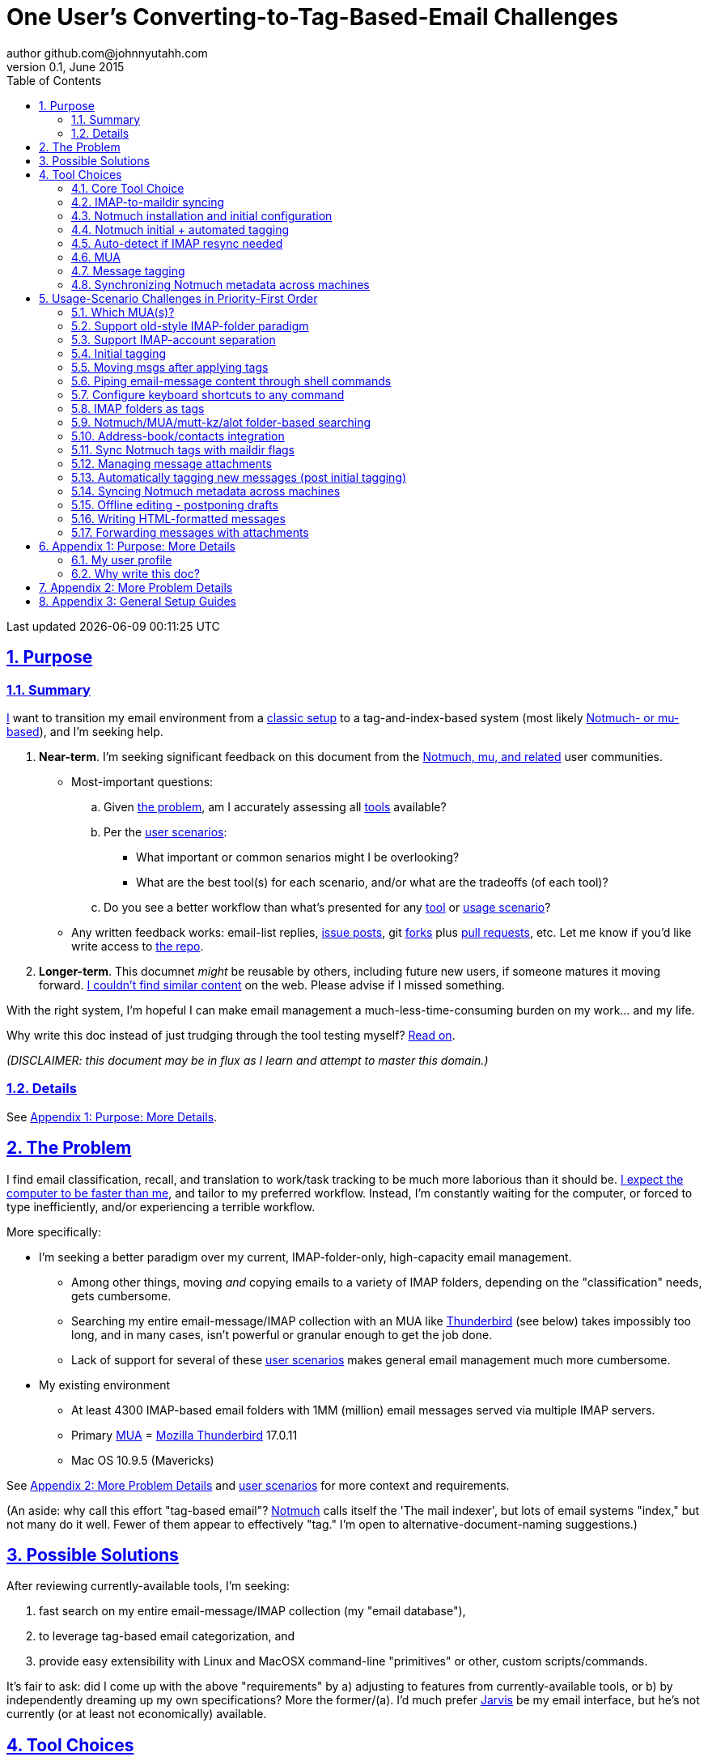 // vim: set syntax=asciidoc:

// set asciidoc attributes
:toc:       1
:numbered:  1
:data-uri:  1
:icons:     1
:sectids:   1
:iconsdir: /usr/local/etc/asciidoc/images/icons

// create blank lines, from: http://bit.ly/1PeszRa
:blank: pass:[ +]

:sectlinks: 1
//:sectanchors: 1

# One User's Converting-to-Tag-Based-Email Challenges
author github.com@johnnyutahh.com
0.1, June 2015:
Last updated {docdate} {doctime}

toc::[]

<<<
:numbered:

<<<

## Purpose

### Summary

<<my_user_profile,I>> want to transition my email environment from a
<<my_existing_environment,classic setup>> to a tag-and-index-based
system (most likely <<core_choice,Notmuch- or mu-based>>), and I'm
seeking help.

. *Near-term*. I'm seeking significant feedback on this document from
the <<core_choice,Notmuch, mu, and related>> user communities.

* Most-important questions:

.. Given <<the_problem,the problem>>, am I accurately assessing all
   <<tool_choices,tools>> available?

.. Per the <<user_adoption_challenges,user scenarios>>:
*** What important or common senarios might I be overlooking?
*** What are the best tool(s) for each scenario, and/or what are the
    tradeoffs (of each tool)?

.. Do you see a better workflow than what's presented for any
   <<tool_choices,tool>> or <<user_adoption_challenges,usage scenario>>?

* Any written feedback works: email-list replies,
  https://github.com/johnnyutahh/tag-based-email/issues[issue
  posts], git https://help.github.com/articles/fork-a-repo/[forks]
  plus https://help.github.com/articles/using-pull-requests/[pull requests],
  etc. Let me know if you'd like write access to
  https://github.com/johnnyutahh/tag-based-email[the repo].

. *Longer-term*. This documnet _might_ be reusable by others,
  including future new users, if someone matures it moving forward.
  <<existing_tag_based_user_intro_docs_appear_to_be_lacking,I couldn't
  find similar content>> on the web. Please advise if I missed
  something.

With the right system, I'm hopeful I can make email
management a much-less-time-consuming burden on my work... and my life.

Why write this doc instead of just trudging through the tool testing
myself? <<why_spend_the_effort_to_write_this_doc,Read on>>.

_(DISCLAIMER: this document may be in flux as I learn and attempt to
master this domain.)_

### Details

See <<purpose_more_details>>.

[id='the_problem']
## The Problem

I find email classification, recall, and translation to
work/task tracking to be much more laborious than it should be.
<<computer_please_be_faster_than_me,I expect the computer to be faster
than me>>, and tailor to my preferred workflow. Instead, I'm constantly
waiting for the computer, or forced to type inefficiently, and/or
experiencing a terrible workflow.

More specifically:

* I'm seeking a better paradigm over my current, IMAP-folder-only,
  high-capacity email management.

** Among other things, moving _and_ copying emails to a variety of IMAP
   folders, depending on the "classification" needs, gets cumbersome.

** Searching my entire email-message/IMAP collection with an MUA like
   https://www.mozilla.org/en-US/thunderbird[Thunderbird] (see below)
   takes impossibly too long, and in many cases, isn't powerful or
   granular enough to get the job done.

** Lack of support for several of these <<user_adoption_challenges,user
   scenarios>> makes general email management much more cumbersome.

[id='my_existing_environment']
* My existing environment
** At least 4300 IMAP-based email folders with 1MM (million)
   email messages served via multiple IMAP servers.
** Primary http://en.wikipedia.org/wiki/Email_client[MUA] =
   https://www.mozilla.org/en-US/thunderbird[Mozilla Thunderbird] 17.0.11
** Mac OS 10.9.5 (Mavericks)

See <<problem_details>> and <<user_adoption_challenges,user scenarios>>
for more context and requirements.

(An aside: why call this effort "tag-based email"?
http://notmuchmail.org[Notmuch] calls itself the 'The mail indexer', but
lots of email systems "index," but not many do it well. Fewer of them
appear to effectively "tag." I'm open to alternative-document-naming
suggestions.)
    
## Possible Solutions

After reviewing currently-available tools, I'm seeking:

. fast search on my entire email-message/IMAP collection (my "email database"),
. to leverage tag-based email categorization, and
. provide easy extensibility with Linux and MacOSX command-line
  "primitives" or other, custom scripts/commands.

It's fair to ask: did I come up with the above "requirements" by
a) adjusting to features from currently-available tools, or b) by
independently dreaming up my own specifications? More the former/(a).
I'd much prefer http://bit.ly/JARVIS-wikia[Jarvis] be my email
interface, but he's not currently (or at least not economically)
available.

[id='tool_choices']
## Tool Choices

[id='core_choice']
### Core Tool Choice

My investigation thus far suggests the implementation path hinges
on choosing 1 of the following 2 applications, as they seem to
mutually-exclusively represent the best (or at least most-popular) of
the core of email-message indexing and tagging tool suites:

1. http://notmuchmail.org[Notmuch]
2. http://www.djcbsoftware.nl/code/mu[mu (maildir-utils)]

Is this assessment accurate? What other tools/options might I be
overlooking?

[id='notmuch_won']
My comparison analysis:

1. Initial tests show
   https://gist.github.com/johnnyutahh/f4e3d2d3fb07de5fa146[Notmuch
   performing approx 15 times faster than mu].

   ** Question: where these tests configured and executed correctly? The
      performance difference is remarkable, generating concerns about
      correct application setup, environment.

2. mu can embed its metadata (tags, etc) "natively" into
   the IMAP content/messages. Notmuch can not. However,
   http://www.muchsync.org/[muchsync] (maybe other tools?) can replicate
   this metadata, but it takes additional process+infrastructure.
3. #1 greatly outweighs #2. Because of this, Notmuch "wins" (with me),
   pending feedback from others.

What other tradeoffs might motivate me to employ
http://www.djcbsoftware.nl/code/mu[mu] over
http://notmuchmail.org[Notmuch]?

Since Notmuch <<notmuch_won,won>> (for now), some of the options
for the remainder of the tool choices presented elsewhere may be
http://notmuchmail.org[Notmuch]-specific.

### IMAP-to-maildir syncing

Notmuch seems to work best (or maybe requires?)
the http://en.wikipedia.org/wiki/Maildir[Maildir]
format. The following tools (presumably) all sync an
http://en.wikipedia.org/wiki/Internet_Message_Access_Protocol[IMAP]
server to a Maildir filesystem.

#### Options

* http://isync.sourceforge.net/[mbsync, aka isync]
* http://offlineimap.org[offlineimap]
* http://pyropus.ca/software/getmail[getmail]

#### Choice

I've currently chosen http://isync.sourceforge.net/[mbsync, aka isync].

#### Comments

* I've used mbsync more than any other tool listed here, and it's
  thus far working nicely.
* Search http://bit.ly/1EdmDkW["mbsync vs offlineimap"] to see more.
* I understand getmail the least. It's less referenced (on
  the web) for this usage/context than either offlineimap
  or mbsync. Why is this? Is it not a viable alternative to
  the above? http://pyropus.ca/software/getmail[getmail's
  website] seems to primarily (?) pitch it as a
  http://sourceforge.net/projects/fetchmail/[fetchmail] replacement.

### Notmuch installation and initial configuration

* Best I can tell, I've completed this.

### Notmuch initial + automated tagging

(I've not yet started this implementation.)

* https://readthedocs.org/projects/afew[afew] best?
* http://www.procmail.org/[procmail]?
* See <<initial_tagging>> and <<auto_tagging>> for more.

### Auto-detect if IMAP resync needed

(I've not yet started this implementation.)

#### client->server checking

* mbsync-watcher
** https://github.com/tim-smart/node-mbsync-watcher
** https://www.npmjs.com/package/mbsync-watcher
** my take: it's good for client->server updates, and not vice versa
** Problem: I do _not_ want it to sync _all_ my 4k+ folders every 5
   minutes, as that's too much overhead. Hopefully there's a way to disable
   this.

#### server->client checking

* https://github.com/athoune/imapidle + some of my own Python scripting, which
  I'm hopeful will not be difficult.

* mswatch
** http://mswatch.sourceforge.net
** requires IMAP-server-side shell access - difficult if not impossible
   to get for all my IMAP accounts.
** this might also be a client->server option
** wrapping `imapidle` with my own Python script that triggers `mbsync`
   seems like a better, more-flexible alternative

[id='MUA_choice']
### MUA

(My implementation is currently in progress.)

#### Summary

Along with <<initial_tagging>>, <<MUA_choice,MUA introduction
and mastery>> appears to represent the largest learning curve.
http://kzak.redcrew.org/doku.php?id=mutt:start[mutt-kz] and
https://github.com/pazz/alot[alot] currently present the most-attractive
solutions (for me), but it's early.

#### Details

* http://kzak.redcrew.org/doku.php?id=mutt:start[mutt-kz]
** seems to be the most-popular MUA in this space
** http://notmuchmail.org/mutttips
** https://raw.githubusercontent.com/karelzak/mutt-kz/master/README.notmuch

* https://github.com/pazz/alot[alot]

** https://github.com/pazz/alot[alot] looks tremendously promising,
   possibly my best long-term solution, especially given
   <<my_user_profile,my user profile>> (namely I'm a vim user and a
   Python programmer--seems to mirror well). However, the available
   documentation/resources are far more sparse than say mutt-kz. The
   user-manual content is almost impeccable, and pazz seems to do a
   great job to stay on top of all issues and offer a professional
   solution. For example, I significantly appareciate the up-front,
   informationally-dense, bulleted feature list at the top of the
   https://github.com/pazz/alot/blob/master/README.md[alot README].
   However, it's thus far been hard to find practical resources like
   example config files, procedural setup, etc. Maybe this is due in
   part because it's not yet as popular, or caters to a user base more
   willing to spend time learning/configuring/tinkering with one tool,
   or something else?

*** Speculating: a hopefully-small effort to provide setup + config-file
    examples might go a long way to solve this problem, and boost alot's
    "new user uptake" populartiy.

* vim front-end for Notmuch
** http://git.notmuchmail.org/git/notmuch/blob/HEAD:/vim/README
** http://notmuchmail.org/vimtips/

** <<my_user_profile,I'm a heavy vim user>>, and while this approached
   seemed initially appealing, the depth of functionaly seems so
   (relatively) small that I haven't yet attempted to run this
   application. Am I overlooking a useful (in comparison to the others)
   tool?

* There's other http://notmuchmail.org/frontends[frontends]...

** ...but none seem as appealing to <<my_user_profile,me>> as the
   above. Am I overlooking any solutions that might fit well with my
   <<my_user_profile,user profile>>?

### Message tagging

(I've not yet started this implementation.)

* http://afew.readthedocs.org/en/latest[afew] currently looks best.

### Synchronizing Notmuch metadata across machines

(I've not yet started this implementation.)

* http://www.muchsync.org[muchsync] currently looks best.

** muchsync apparently syncs metadata _and_ data (it seems less
   efficient to be forced to copy the data, but this may be
   unavoidable), but claims to do it as efficiently as possible.

[id='user_adoption_challenges']
## Usage-Scenario Challenges in Priority-First Order

<<my_user_profile,My>> usage-scenario challenges include but may not be
limited to:

[id='which_MUAs']
### Which MUA(s)?

Decide which MUA(s) to use, particularly deciding on a primary MUA. This
is technically not a usage-scenario, but currently represents my biggest
challenge. See the <<MUA_choice,MUA options>>.

### Support old-style IMAP-folder paradigm

* While I may be be moving to a a tag-based paradigm, I still need
  to access my 4k+ IMAP folders as I did before, at least while I'm
  transitioning (presumably) from a folder-based to a tag-based
  paradigm. Any primary MUA/interface/IMAP-client I choose needs to
  support IMAP-folder-based paradigms (copying and moving to folders,
  etc) that I currently employ with <<the_problem,Mozilla Thunderbird>>.

[id='imap_account_separation']
### Support IMAP-account separation

. I have multiple email accounts, which is not uncommon. I want to
  "view" each one differently, such that emails and folders from account
  X does not clutter my view of emails/folders when viewing account Y.
. It would be extremely helpful to support a "combined" view of all my
  accounts, as an additional option. I stop just short of calling this an
  absolute requirement, simply because #1 is currently more important than
  #2.

[id='initial_tagging']
### Initial tagging
* http://notmuchmail.org/initial_tagging
* "tagging" my large set of IMAP folders
* in particular: `Inbox` and `Spam` folders -> tags
* Is https://readthedocs.org/projects/afew[afew] best for this?

### Moving msgs after applying tags

* Context, details:
  http://bit.ly/1GimL8Q[mutt-kz thread: "Moving msgs after applying tags?"].

* Will messages retain Notmuch-associated metadata (tags, etc) for
  lifetime of any message, including post-folder moves - without any
  special configuration?

** I'm used to moving messages between folders in order to classify.
   Further, I will like to keep a clean Inbox and other folders, for my
   non-Notmuch-based email clients, thus requiring message moving.

** Once I associate Notmuch-metadata (by adding tags, or whatever
   metadata/etc scenarios might be involved with Notmuch) with a
   message, I want (need?) said metadata/tags/etc to associate with a
   message forever, regardless of wherever I put said message. Is this
   the way it works "out of the box" with Notmuch-based systems?

### Piping email-message content through shell commands

Example potential solutions, not yet tested:

* http://www.davep.org/mutt/muttrc/macros.html
* http://wcm1.web.rice.edu/mutt-tips.html
* http://rhonda.deb.at/config/mutt/keys

I want to http://en.wikipedia.org/wiki/Pipeline_%28Unix%29["pipe"] the
content of:

. one email message,
. many email messages (by selecting multiple emails at the same time), or
. an entire IMAP folder of emails 

to any command/script of my choosing.

### Configure keyboard shortcuts to any command

Example potential solutions, not yet tested:

* http://rhonda.deb.at/config/mutt/keys
* http://dev.mutt.org/trac/wiki/MuttGuide/Macros
* http://www.mutt.org/doc/manual/manual-2.html

[id='IMAP_folders_as_tags',reftext='IMAP folders as tags']
### IMAP folders as tags
* http://notmuchmail.org/pipermail/notmuch/2010/003249.html
** http://notmuchmail.org/pipermail/notmuch/2010/003250.html

Also, see <<initial_tagging>>.

### Notmuch/MUA/mutt-kz/alot folder-based searching
* not yet certain how different this is from <<IMAP_folders_as_tags>>.
* http://notmuchmail.org/pipermail/notmuch/2011/thread.html#3707
* http://bit.ly/notmuch-folder-based-searching-nabble-2011

### Address-book/contacts integration

* http://notmuchmail.org/vimtips/#index1h2[Notmuch: Addressbook management
  and vim]
* http://stevelosh.com/blog/2012/10/the-homely-mutt/#contacts[mutt + contacts]

### Sync Notmuch tags with maildir flags
* https://github.com/spaetz/notmuchsync

### Managing message attachments
* <<forwarding_msgs_w_attachments>>
* opening attachments from MUA

[id='auto_tagging']
### Automatically tagging new messages (post initial tagging)

* http://afew.readthedocs.org/en/latest[afew]?

* http://notmuchmail.org/pipermail/notmuch/2012/thread.html#11055[employ
  procmail to set tags]?

* Can someone compare/contrast
  http://afew.readthedocs.org/en/latest[afew] and
  http://www.procmail.org/[procmail]?

### Syncing Notmuch metadata across machines
* http://www.muchsync.org
** In lieu of testing, this seems like the clear winner.
* http://notmuchmail.org/pipermail/notmuch/2010/003249.html
** http://notmuchmail.org/pipermail/notmuch/2010/003250.html
* http://www.reddit.com/r/linux/comments/2kcznk/notmuch_syncing_tags
** https://github.com/altercation/es-bin/blob/master/maildir-notmuch-sync
** https://lists.fedoraproject.org/pipermail/mutt-kz/2013-March/000136.html

### Offline editing - postponing drafts

* http://stevelosh.com/blog/2012/10/the-homely-mutt/#postponing-drafts[
  The Homely Mutt: Postponing Drafts]

### Writing HTML-formatted messages

* Haven't yet seen this solved.
* http://bit.ly/1dfWYmr[This discussion] might be useful.

[id='forwarding_msgs_w_attachments']
### Forwarding messages with attachments

* alot appears to https://github.com/pazz/alot/issues/761[have issues
  with this]

* I'm wondering if mutt-kz or others do as well

[id='purpose_more_details']
## Appendix 1: Purpose: More Details

[id='my_user_profile']

### My user profile

* In summary, https://github.com/johnnyutahh[I'm] a vim and
  Python lover, a keyboard jockey, and a reasonably-experienced,
  fairly-technical, <<computer_please_be_faster_than_me,demanding>>
  user. And like many others, I receive a remarkable amount of email in
  diverse contexts.

* I'm historically-trained as a software and computer-systems engineer.

** I've significant experience with programming in a variety of
   programming languages and system-administering a variety of
   OSes including but not limited to: C, C\++, Java, Ada, perl,
   Python; Windows, many commercial Unix-es, Linux, VMS, MacOSX. My
   favorite "Swiss army knife" language is Python. If I've time,
   I'm open to extending/fixing Python programs. I'd like to learn
   https://www.ruby-lang.org[Ruby] and https://golang.org[Go].

* I'm now more of a "business person." In spite of this:

** vim remains my primary editor (I hate moving my hand from the
   keyboard to the mouse or trackpad),
** Mac OS X is my primary computing machine,
** and I still significantly code in Python to solve "glueware" problems.
** I also still dabble in Linux (mostly Debian/Ubuntu) and MacOSX sysadmin.
* Learning new systems/languages/applications/software is old hat...
** ...but it's now harder only because of time constraints from expanded
   business responsibilities.

[id='computer_please_be_faster_than_me']

* Some might describe me as an impatient, unforgiving computing
  user. I _hate_ being faster than the computer. Further, when the
  computer/software/application says it's job is done, I want it to
  be _done_. However, some environments and applications perform
  significant, asynchronous activity even after reporting they are done
  servicing a request. (<<the_problem,Thunderbird>> is notorious for
  this.) And this drives me nuts. "Computer, if you need more time to
  complete a job, don't lie to me. I can go do other things while I wait
  for you. But please do not delay me further after you already said you
  were done."

Despite my history assimilating to new applications/environments, the
tag-based-classification paradigm still seems _significantly_ different
and a bit daunting to this "old school IMAP-folder user", and may (or
may not?) take some time to master. See <<user_adoption_challenges>>.
For example, opening https://github.com/pazz/alot[alot] for the first
time and looking at a staggering 50k+ emails in my "inbox" can give
someone pause; hopefully <<initial_tagging>> will take care of that.

[id='existing_tag_based_user_intro_docs_appear_to_be_lacking']

Further, the tag-based documentation resources--to describe
new-user-paradigm-shifts and present the most-popular toolsets--seem
scattered, disjointed, and/or non-existent for many scenarios / from
many perspectives. Hence this document. Obviously, I'd love to find any
similar, previously-overlooked documentation resource.

[id='why_spend_the_effort_to_write_this_doc']
### Why write this doc?

Why did I spend the time to write this document, instead of just trying
all the tools?

. *Email is too important not to "get it right."* Or at least, email
is too "frequent," probably my most-frequent life activity (very
unfortunately).

. *Brute-force "experience" may be too inefficient*. I'd rather learn
from others' experiences rather than inefficiently reply them all
myself.

. *This document may help future newbies.* And possibly accelerate
new-user population growth.

. *Defining requirements up front: this usually works.* Rarely have I
regretted taking the time to well-define requirements (separate from
design and/or solution) for any significant software or tool-adoption
project.

. *I might learn something I wouldn't have previously found*. It's
possible this document might attract enough attention for people to
offer solutions (applications, workflows, or whatever) I might not have
otherwise discovered. Ever.

. *Breaking my production email "IMAP database" testing new apps would
be very... bad.* My businesses and projects rely on my email system
to be top-notch solid. If my email gets corrupted, lost, etc - things
go very bad, very fast. Especially if I'm _unknowingly_ messing up my
email. Hence, I'm rather cautious about correct implementation.

In any case, I'm hopeful that experienced and diverse feedback
from the tag-based-email-using communities can help avoid these
problems. At least, it seemed like the most-effective way, as the space
<<existing_tag_based_user_intro_docs_appear_to_be_lacking,doesn't (yet)
seem friendly to newbies>>.

[id='problem_details']
## Appendix 2: More Problem Details

(DISCLAIMER: This section's under construction, and not complete.)

OS X is great, but TB is difficult.
https://www.mozilla.org/en-US/thunderbird[Thunderbird] is old, buggy,
troublesome, slow, basically inextensible (for me, anyway), and as
I understand it, feature frozen. I'm tired of debating with the
mozillaZine support team about TB's bugs and limitations. Among other
things, it's IMAP sync is slow and unreliable. It literally (and
unfortunately, inconsistently) deletes IMAP folders on it's own whim,
asynchronously, sometimes when I least expect it. Sometimes it loses
track of the folders it didn't delete, and simply creates new ones,
bloating my mbox (TB only reliably supports mbox) files terribly over
time.

Additionally, the TB text/formatting editor is legendarily bad/buggy.
I'd desperately prefer to simply edit in vim, and edit rich/html text in
markdown or asciidoc and convert to html with a rendering engine, and I
suspect I could script-integrate such capability... if I had an MUA that
could play nicely with external scripts.

Further, I'm a keyboard jockey--eg: vim lover--and Python
programmer. I've maxed out TB's keyboard-shortcut-ness (eg:
https://addons.mozilla.org/en-us/thunderbird/addon/nostalgy[TB's
Nostalgy add-on]) best I can tell, and it's still limiting. I have
external tools (some developed by me and/or my team) to parse and
perform "magic" (like task-tracking and bug-report integration) on
email folders and individual messages, and TB--with it's lack of
proper maildir support and difficult extensibility--makes it extremely
difficult if not impossible to integrate with the external tools.

In short, it's time to move on from
https://www.mozilla.org/en-US/thunderbird[Thunderbird].

## Appendix 3: General Setup Guides

(Previously-referenced guides or sections of guides listed elsewhere in
this doc are not duplicated here. The following is provided here for my
general reference; maybe others will find these references useful.)

* http://dbp.io/essays/2013-06-21-hackers-replacement-for-gmail.html
* Mutt + Notmuch
  (non- http://kzak.redcrew.org/doku.php?id=mutt:start[mutt-kz] style)
** http://stevelosh.com/blog/2012/10/the-homely-mutt/
*** may get replaced by mutt-kz, but other things possibly still useful:
**** http://stevelosh.com/blog/2012/10/the-homely-mutt/#full-text-searching
* mutt in general
** http://wcm1.web.rice.edu/mutt-tips.html
** http://www.guckes.net/Mutt/setup.html
** http://objectmix.com/mutt/202060-whaaah-cant-see-svens-setup-page.html
* http://bit.ly/notmuch--how-i-learned-to-stop-worrying-and-love-the-mail

{blank}
{blank}
{blank}
{blank}
{blank}
{blank}
{blank}
{blank}
{blank}
{blank}
{blank}
{blank}
{blank}
{blank}
{blank}
{blank}
{blank}
{blank}
{blank}
{blank}
{blank}
{blank}
{blank}
{blank}
{blank}
{blank}
{blank}
{blank}

